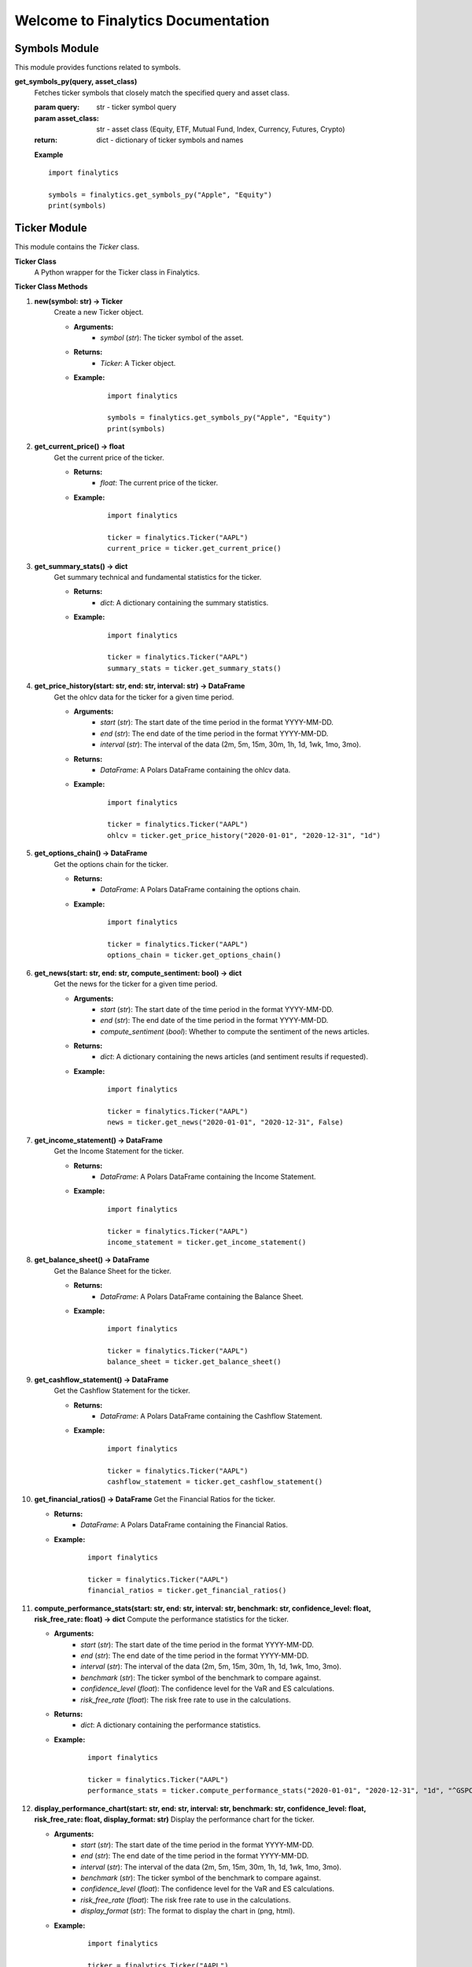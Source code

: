 Welcome to Finalytics Documentation
====================================

Symbols Module
--------------

This module provides functions related to symbols.

**get_symbols_py(query, asset_class)**
    Fetches ticker symbols that closely match the specified query and asset class.

    :param query: str - ticker symbol query
    :param asset_class: str - asset class (Equity, ETF, Mutual Fund, Index, Currency, Futures, Crypto)
    :return: dict - dictionary of ticker symbols and names

    **Example**

    ::

        import finalytics

        symbols = finalytics.get_symbols_py("Apple", "Equity")
        print(symbols)


Ticker Module
-------------

This module contains the `Ticker` class.

**Ticker Class**
    A Python wrapper for the Ticker class in Finalytics.

**Ticker Class Methods**

1. **new(symbol: str) -> Ticker**
    Create a new Ticker object.

    - **Arguments:**
        - `symbol` (`str`): The ticker symbol of the asset.

    - **Returns:**
        - `Ticker`: A Ticker object.

    - **Example:**
        ::

                import finalytics

                symbols = finalytics.get_symbols_py("Apple", "Equity")
                print(symbols)


2. **get_current_price() -> float**
    Get the current price of the ticker.

    - **Returns:**
        - `float`: The current price of the ticker.

    - **Example:**
        ::

                import finalytics

                ticker = finalytics.Ticker("AAPL")
                current_price = ticker.get_current_price()


3. **get_summary_stats() -> dict**
    Get summary technical and fundamental statistics for the ticker.

    - **Returns:**
        - `dict`: A dictionary containing the summary statistics.

    - **Example:**
        ::

                import finalytics

                ticker = finalytics.Ticker("AAPL")
                summary_stats = ticker.get_summary_stats()


4. **get_price_history(start: str, end: str, interval: str) -> DataFrame**
    Get the ohlcv data for the ticker for a given time period.

    - **Arguments:**
        - `start` (`str`): The start date of the time period in the format YYYY-MM-DD.
        - `end` (`str`): The end date of the time period in the format YYYY-MM-DD.
        - `interval` (`str`): The interval of the data (2m, 5m, 15m, 30m, 1h, 1d, 1wk, 1mo, 3mo).

    - **Returns:**
        - `DataFrame`: A Polars DataFrame containing the ohlcv data.

    - **Example:**
        ::

                import finalytics

                ticker = finalytics.Ticker("AAPL")
                ohlcv = ticker.get_price_history("2020-01-01", "2020-12-31", "1d")


5. **get_options_chain() -> DataFrame**
    Get the options chain for the ticker.

    - **Returns:**
        - `DataFrame`: A Polars DataFrame containing the options chain.

    - **Example:**
        ::

                import finalytics

                ticker = finalytics.Ticker("AAPL")
                options_chain = ticker.get_options_chain()


6. **get_news(start: str, end: str, compute_sentiment: bool) -> dict**
    Get the news for the ticker for a given time period.

    - **Arguments:**
        - `start` (`str`): The start date of the time period in the format YYYY-MM-DD.
        - `end` (`str`): The end date of the time period in the format YYYY-MM-DD.
        - `compute_sentiment` (`bool`): Whether to compute the sentiment of the news articles.

    - **Returns:**
        - `dict`: A dictionary containing the news articles (and sentiment results if requested).

    - **Example:**
        ::

                import finalytics

                ticker = finalytics.Ticker("AAPL")
                news = ticker.get_news("2020-01-01", "2020-12-31", False)


7. **get_income_statement() -> DataFrame**
    Get the Income Statement for the ticker.

    - **Returns:**
        - `DataFrame`: A Polars DataFrame containing the Income Statement.

    - **Example:**
        ::

                import finalytics

                ticker = finalytics.Ticker("AAPL")
                income_statement = ticker.get_income_statement()


8. **get_balance_sheet() -> DataFrame**
    Get the Balance Sheet for the ticker.

    - **Returns:**
        - `DataFrame`: A Polars DataFrame containing the Balance Sheet.

    - **Example:**
        ::

                import finalytics

                ticker = finalytics.Ticker("AAPL")
                balance_sheet = ticker.get_balance_sheet()


9. **get_cashflow_statement() -> DataFrame**
    Get the Cashflow Statement for the ticker.

    - **Returns:**
        - `DataFrame`: A Polars DataFrame containing the Cashflow Statement.

    - **Example:**
        ::

                import finalytics

                ticker = finalytics.Ticker("AAPL")
                cashflow_statement = ticker.get_cashflow_statement()


10. **get_financial_ratios() -> DataFrame**
    Get the Financial Ratios for the ticker.

    - **Returns:**
        - `DataFrame`: A Polars DataFrame containing the Financial Ratios.

    - **Example:**
        ::

                import finalytics

                ticker = finalytics.Ticker("AAPL")
                financial_ratios = ticker.get_financial_ratios()


11. **compute_performance_stats(start: str, end: str, interval: str, benchmark: str, confidence_level: float, risk_free_rate: float) -> dict**
    Compute the performance statistics for the ticker.

    - **Arguments:**
        - `start` (`str`): The start date of the time period in the format YYYY-MM-DD.
        - `end` (`str`): The end date of the time period in the format YYYY-MM-DD.
        - `interval` (`str`): The interval of the data (2m, 5m, 15m, 30m, 1h, 1d, 1wk, 1mo, 3mo).
        - `benchmark` (`str`): The ticker symbol of the benchmark to compare against.
        - `confidence_level` (`float`): The confidence level for the VaR and ES calculations.
        - `risk_free_rate` (`float`): The risk free rate to use in the calculations.

    - **Returns:**
        - `dict`: A dictionary containing the performance statistics.

    - **Example:**
        ::

               import finalytics

               ticker = finalytics.Ticker("AAPL")
               performance_stats = ticker.compute_performance_stats("2020-01-01", "2020-12-31", "1d", "^GSPC", 0.95, 0.02)


12. **display_performance_chart(start: str, end: str, interval: str, benchmark: str, confidence_level: float, risk_free_rate: float, display_format: str)**
    Display the performance chart for the ticker.

    - **Arguments:**
        - `start` (`str`): The start date of the time period in the format YYYY-MM-DD.
        - `end` (`str`): The end date of the time period in the format YYYY-MM-DD.
        - `interval` (`str`): The interval of the data (2m, 5m, 15m, 30m, 1h, 1d, 1wk, 1mo, 3mo).
        - `benchmark` (`str`): The ticker symbol of the benchmark to compare against.
        - `confidence_level` (`float`): The confidence level for the VaR and ES calculations.
        - `risk_free_rate` (`float`): The risk free rate to use in the calculations.
        - `display_format` (`str`): The format to display the chart in (png, html).

    - **Example:**
        ::

                import finalytics

                ticker = finalytics.Ticker("AAPL")
                ticker.display_performance_chart("2020-01-01", "2020-12-31", "1d", "^GSPC", 0.95, 0.02, "html")


13. **display_candlestick_chart(start: str, end: str, interval: str, display_format: str)**
    Display the candlestick chart for the ticker.

    - **Arguments:**
        - `start` (`str`): The start date of the time period in the format YYYY-MM-DD.
        - `end` (`str`): The end date of the time period in the format YYYY-MM-DD.
        - `interval` (`str`): The interval of the data (2m, 5m, 15m, 30m, 1h, 1d, 1wk, 1mo, 3mo).
        - `display_format` (`str`): The format to display the chart in (png, html).

    - **Example:**
        ::

                import finalytics

                ticker = finalytics.Ticker("AAPL")
                ticker.display_candlestick_chart("2020-01-01", "2020-12-31", "1d", "html")


14. **display_options_chart(risk_free_rate: float, display_format: str)**
    Display the options volatility surface, smile, and term structure charts for the ticker.

    - **Arguments:**
        - `risk_free_rate` (`float`): The risk free rate to use in the calculations.
        - `display_format` (`str`): The format to display the chart in (png, html).

    - **Example:**
        ::

                import finalytics

                ticker = finalytics.Ticker("AAPL")
                ticker.display_options_chart(0.02, "html")



Portfolio Module
----------------

This module contains the `Portfolio` class.

**Portfolio Class**
    A Python wrapper for the PortfolioCharts class in Finalytics.

**Portfolio Class Methods**

1. **new(ticker_symbols: List[str], benchmark_symbol: str, start_date: str, end_date: str, interval: str, confidence_level: float, risk_free_rate: float, max_iterations: int, objective_function: str) -> Portfolio**
    Create a new Portfolio object.

    - **Arguments:**
        - `ticker_symbols` (`List[str]`): List of ticker symbols for the assets in the portfolio.
        - `benchmark_symbol` (`str`): The ticker symbol of the benchmark to compare against.
        - `start_date` (`str`): The start date of the time period in the format YYYY-MM-DD.
        - `end_date` (`str`): The end date of the time period in the format YYYY-MM-DD.
        - `interval` (`str`): The interval of the data (2m, 5m, 15m, 30m, 1h, 1d, 1wk, 1mo, 3mo).
        - `confidence_level` (`float`): The confidence level for the VaR and ES calculations.
        - `risk_free_rate` (`float`): The risk-free rate to use in the calculations.
        - `max_iterations` (`int`): The maximum number of iterations to use in the optimization.
        - `objective_function` (`str`): The objective function to use in the optimization (max_sharpe, min_vol, max_return, nin_var, min_cvar, min_drawdown).

    - **Returns:**
        - `Portfolio`: A Portfolio object.

    - **Example:**
        ::

                import finalytics

                portfolio = finalytics.Portfolio(["AAPL", "GOOG", "MSFT"], "^GSPC", "2020-01-01", "2021-01-01", "1d", 0.95, 0.02, 1000, "max_sharpe")


2. **get_optimization_results() -> dict**
    Get the portfolio optimization results.

    - **Returns:**
        - `dict`: A dictionary containing optimization results.

    - **Example:**
        ::

                import finalytics

                portfolio = finalytics.Portfolio(["AAPL", "GOOG", "MSFT"], "^GSPC", "2020-01-01", "2021-01-01", "1d", 0.95, 0.02, 1000, "max_sharpe")
                optimization_results = portfolio.get_optimization_results()


3. **display_portfolio_charts(display_format: str)**
    Display the portfolio optimization charts.

    - **Arguments:**
        - `display_format` (`str`): The format to display the charts in (html, png).

    - **Example:**
        ::

                import finalytics

                portfolio = finalytics.Portfolio(["AAPL", "GOOG", "MSFT"], "^GSPC", "2020-01-01", "2021-01-01", "1d", 0.95, 0.02, 1000, "max_sharpe")
                portfolio.display_portfolio_charts("html")
